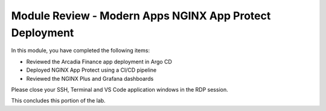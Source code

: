 Module Review - Modern Apps NGINX App Protect Deployment
--------------------------------------------------------

In this module, you have completed the following items:

- Reviewed the Arcadia Finance app deployment in Argo CD
- Deployed NGINX App Protect using a CI/CD pipeline
- Reviewed the NGINX Plus and Grafana dashboards

Please close your SSH, Terminal and VS Code application windows in the RDP session.

This concludes this portion of the lab.